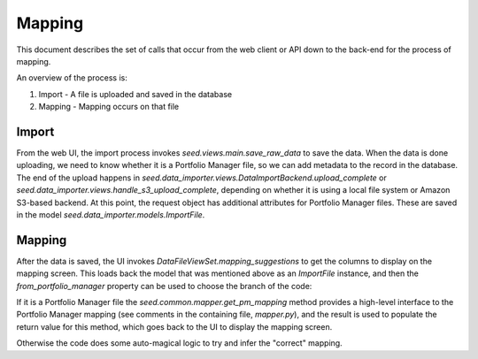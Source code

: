 Mapping
=======

This document describes the set of calls that occur from the web client or API
down to the back-end for the process of mapping.

An overview of the process is:

1. Import - A file is uploaded and saved in the database
2. Mapping - Mapping occurs on that file

Import
------

From the web UI, the import process invokes `seed.views.main.save_raw_data` to save the data. When the data is
done uploading, we need to know whether it is a Portfolio Manager file, so we can add metadata to the record in the
database. The end of the upload happens in `seed.data_importer.views.DataImportBackend.upload_complete` or
`seed.data_importer.views.handle_s3_upload_complete`, depending on whether it is using a local file system or
Amazon S3-based backend. At this point, the request object has additional attributes for Portfolio Manager files.
These are saved in the model `seed.data_importer.models.ImportFile`.

Mapping
-------

After the data is saved, the UI invokes `DataFileViewSet.mapping_suggestions` to get the columns to
display on the mapping screen. This loads back the model that was mentioned above as an `ImportFile` instance, and
then the `from_portfolio_manager` property can be used to choose the branch of the code:

If it is a Portfolio Manager file the `seed.common.mapper.get_pm_mapping` method provides a high-level interface to
the Portfolio Manager mapping (see comments in the containing file, `mapper.py`), and the result is used to populate
the return value for this method, which goes back to the UI to display the mapping screen.

Otherwise the code does some auto-magical logic to try and infer the "correct" mapping.